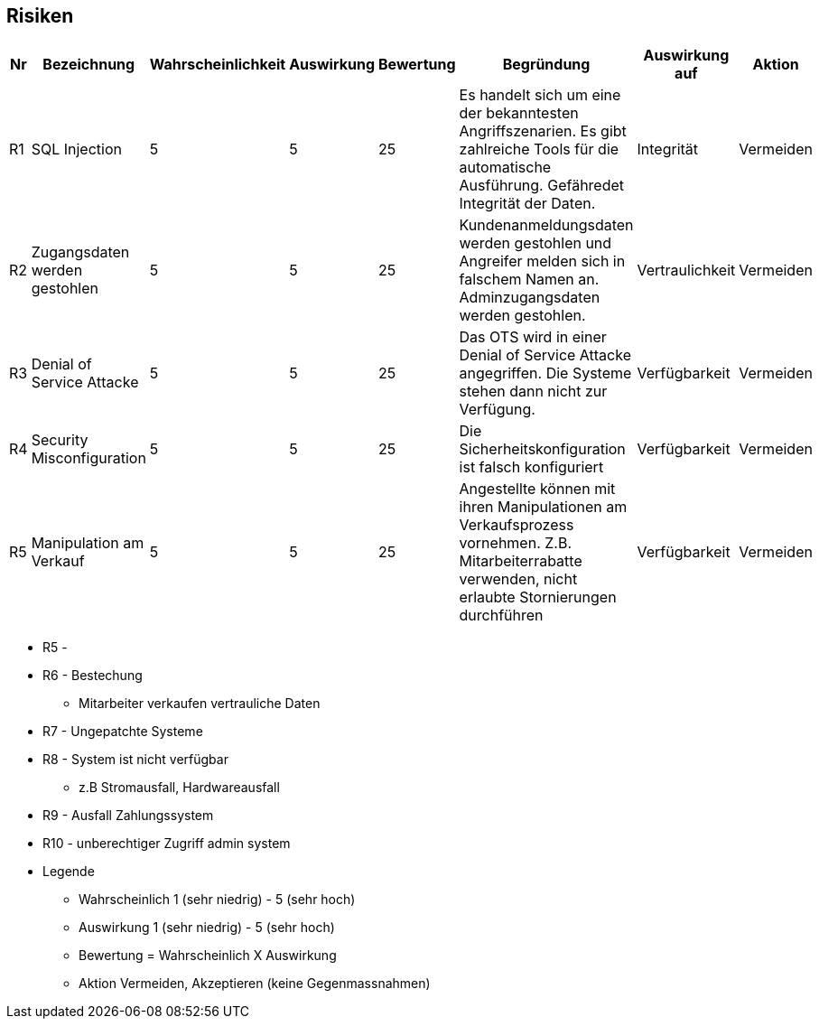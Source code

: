 

|===

| | | |
| | | |
| | | |
| | | |

|===

== Risiken

|===
| Nr | Bezeichnung | Wahrscheinlichkeit | Auswirkung | Bewertung | Begründung | Auswirkung auf | Aktion

| R1
| SQL Injection
| 5
| 5
| 25
| Es handelt sich um eine der bekanntesten Angriffszenarien.
Es gibt zahlreiche Tools für die automatische Ausführung.
Gefähredet Integrität der Daten.
| Integrität
| Vermeiden


| R2
| Zugangsdaten werden gestohlen
| 5
| 5
| 25
| Kundenanmeldungsdaten werden gestohlen und Angreifer melden sich in falschem Namen an.
Adminzugangsdaten werden gestohlen.
| Vertraulichkeit
| Vermeiden

| R3
| Denial of Service Attacke
| 5
| 5
| 25
| Das OTS wird in einer Denial of Service Attacke angegriffen.
Die Systeme stehen dann nicht zur Verfügung.
| Verfügbarkeit
| Vermeiden

| R4
| Security Misconfiguration
| 5
| 5
| 25
| Die Sicherheitskonfiguration ist falsch konfiguriert
| Verfügbarkeit
| Vermeiden

| R5
| Manipulation am Verkauf
| 5
| 5
| 25
| Angestellte können mit ihren Manipulationen am Verkaufsprozess vornehmen.
Z.B. Mitarbeiterrabatte verwenden, nicht erlaubte Stornierungen durchführen
| Verfügbarkeit
| Vermeiden



|===

* R5 -
* R6 - Bestechung
** Mitarbeiter verkaufen vertrauliche Daten
* R7 - Ungepatchte Systeme
* R8 - System ist nicht verfügbar
** z.B Stromausfall, Hardwareausfall
* R9 - Ausfall Zahlungssystem
* R10 - unberechtiger Zugriff admin system



* Legende
** Wahrscheinlich 1 (sehr niedrig) - 5 (sehr hoch)
** Auswirkung 1 (sehr niedrig) - 5 (sehr hoch)
** Bewertung = Wahrscheinlich X Auswirkung
** Aktion Vermeiden, Akzeptieren (keine Gegenmassnahmen)


